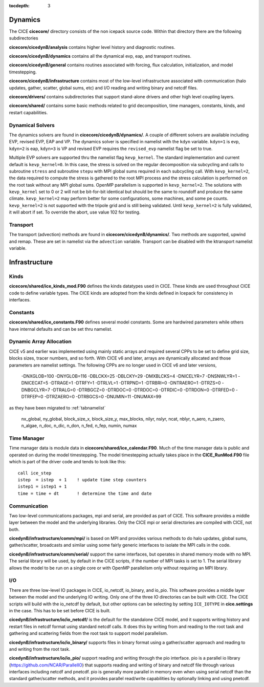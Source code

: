 :tocdepth: 3

.. _dev_dynamics:


Dynamics
============================

The CICE **cicecore/** directory consists of the non icepack source code.  Within that 
directory there are the following subdirectories

**cicecore/cicedynB/analysis** contains higher level history and diagnostic routines.

**cicecore/cicedynB/dynamics** contains all the dynamical evp, eap, and transport routines.

**cicecore/cicedynB/general** contains routines associated with forcing, flux calculation,
initialization, and model timestepping.

**cicecore/cicedynB/infrastructure** contains most of the low-level infrastructure associated
with communication (halo updates, gather, scatter, global sums, etc) and I/O reading and writing
binary and netcdf files.

**cicecore/drivers/** contains subdirectories that support stand-alone drivers and other high level
coupling layers.

**cicecore/shared/** contains some basic methods related to grid decomposition, time managers, constants, kinds, and restart capabilities.


Dynamical Solvers
--------------------

The dynamics solvers are found in **cicecore/cicedynB/dynamics/**.  A couple of different solvers are
available including EVP, revised EVP, EAP and VP.  The dynamics solver is specified in namelist with the
``kdyn`` variable.  ``kdyn=1`` is evp, ``kdyn=2`` is eap, ``kdyn=3`` is VP and revised EVP requires 
the ``revised_evp`` namelist flag be set to true.

Multiple EVP solvers are supported thru the namelist flag ``kevp_kernel``.  The standard implementation
and current default is ``kevp_kernel=0``.  In this case, the stress is solved on the regular decomposition
via subcycling and calls to subroutine ``stress`` and subroutine ``stepu`` with MPI global sums required in each
subcycling call.  With ``kevp_kernel=2``, the data required to compute the stress is gathered to the root
MPI process and the stress calculation is performed on the root task without any MPI global sums.  OpenMP
parallelism is supported in ``kevp_kernel=2``.  The solutions with ``kevp_kernel`` set to 0 or 2 will 
not be bit-for-bit
identical but should be the same to roundoff and produce the same climate.  ``kevp_kernel=2`` may perform
better for some configurations, some machines, and some pe counts.  ``kevp_kernel=2`` is not supported
with the tripole grid and is still being validated.  Until ``kevp_kernel=2`` is fully validated, it will
abort if set.  To override the abort, use value 102 for testing.


Transport
-----------------

The transport (advection) methods are found in **cicecore/cicedynB/dynamics/**.  Two methods are supported, upwind and remap.  These are set in namelist via the ``advection`` variable.  Transport can be disabled with the ktransport namelist variable.


Infrastructure
=======================

Kinds
------------------

**cicecore/shared/ice_kinds_mod.F90** defines the kinds datatypes used in CICE.  These kinds are
used throughout CICE code to define variable types.  The CICE kinds are adopted from the kinds
defined in Icepack for consistency in interfaces.

Constants
------------------

**cicecore/shared/ice_constants.F90** defines several model constants.  Some are hardwired parameters
while others have internal defaults and can be set thru namelist.

Dynamic Array Allocation
-------------------------------

CICE v5 and earlier was implemented using mainly static arrays and required several CPPs to be set to define grid size,
blocks sizes, tracer numbers, and so forth.  With CICE v6 and later, arrays are dynamically allocated and those
parameters are namelist settings.  The following CPPs are no longer used in CICE v6 and later versions,

 -DNXGLOB=100 -DNYGLOB=116 -DBLCKX=25 -DBLCKY=29 -DMXBLCKS=4 -DNICELYR=7 -DNSNWLYR=1 -DNICECAT=5 -DTRAGE=1 -DTRFY=1 -DTRLVL=1 -DTRPND=1 -DTRBRI=0 -DNTRAERO=1  -DTRZS=0 -DNBGCLYR=7 -DTRALG=0 -DTRBGCZ=0 -DTRDOC=0 -DTRDOC=0 -DTRDIC=0 -DTRDON=0 -DTRFED=0 -DTRFEP=0 -DTRZAERO=0 -DTRBGCS=0 -DNUMIN=11 -DNUMAX=99

as they have been migrated to :ref:`tabnamelist`

  nx_global, ny_global, block_size_x, block_size_y, max_blocks, nilyr, nslyr, ncat, nblyr, n_aero, n_zaero, n_algae, n_doc, n_dic, n_don, n_fed, n_fep, numin, numax


Time Manager
------------------

Time manager data is module data in **cicecore/shared/ice_calendar.F90**.  Much of the time manager
data is public and operated on during the model timestepping.  The model timestepping actually takes
place in the **CICE_RunMod.F90** file which is part of the driver code and tends to look like this::

         call ice_step
         istep  = istep  + 1    ! update time step counters
         istep1 = istep1 + 1
         time = time + dt       ! determine the time and date



Communication
------------------

Two low-level communications packages, mpi and serial, are provided as part of CICE.  This software
provides a middle layer between the model and the underlying libraries.  Only the CICE mpi or 
serial directories are compiled with CICE, not both.

**cicedynB/infrastructure/comm/mpi/** 
is based on MPI and provides various methods to do halo updates, global sums, gather/scatter, broadcasts
and similar using some fairly generic interfaces to isolate the MPI calls in the code.  

**cicedynB/infrastructure/comm/serial/** support the same interfaces, but operates
in shared memory mode with no MPI.  The serial library will be used, by default in the CICE scripts,
if the number of MPI tasks is set to 1.  The serial library allows the model to be run on a single
core or with OpenMP parallelism only without requiring an MPI library.

I/O
------------------

There are three low-level IO packages in CICE, io_netcdf, io_binary, and io_pio.  This software
provides a middle layer between the model and the underlying IO writing.
Only one of the three IO directories can be built with CICE.  The CICE scripts will build with the io_netcdf
by default, but other options can be selecting by setting ``ICE_IOTYPE`` in **cice.settings** in the
case.  This has to be set before CICE is built.

**cicedynB/infrastructure/io/io_netcdf/** is the
default for the standalone CICE model, and it supports writing history and restart files in netcdf
format using standard netcdf calls.  It does this by writing from and reading to the root task and
gathering and scattering fields from the root task to support model parallelism.  

**cicedynB/infrastructure/io/io_binary/** supports files in binary format using a gather/scatter
approach and reading to and writing from the root task.

**cicedynB/infrastructure/io/io_pio/** support reading and writing through the pio interface.  pio
is a parallel io library (https://github.com/NCAR/ParallelIO) that supports reading and writing of
binary and netcdf file through various interfaces including netcdf and pnetcdf.  pio is generally
more parallel in memory even when using serial netcdf than the standard gather/scatter methods,
and it provides parallel read/write capabilities by optionally linking and using pnetcdf.

